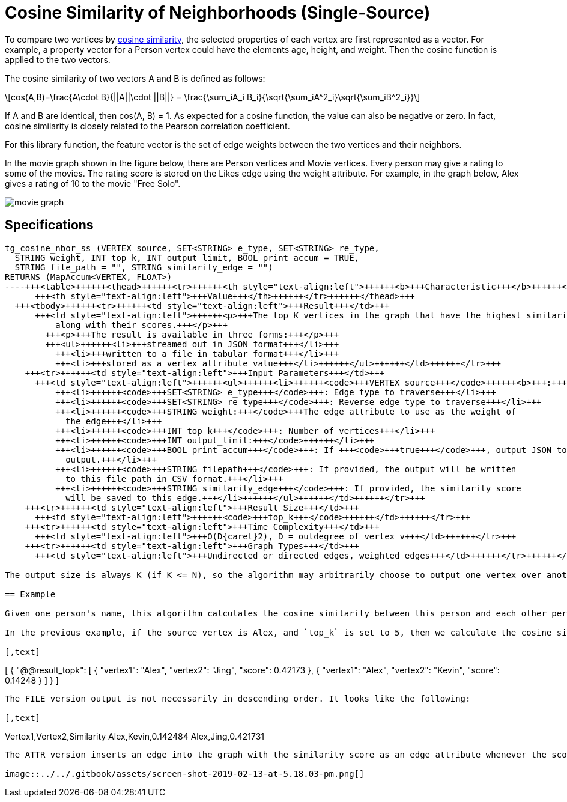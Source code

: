 = Cosine Similarity of Neighborhoods (Single-Source)
:stem: latexmath

To compare two vertices by https://en.wikipedia.org/wiki/Cosine_similarity[cosine similarity], the selected properties of each vertex are first represented as a vector. For example, a property vector for a Person vertex could have the elements age, height, and weight. Then the cosine function is applied to the two vectors.

The cosine similarity of two vectors A and B is defined as follows:

[stem]
++++
cos(A,B)=\frac{A\cdot B}{||A||\cdot ||B||} = \frac{\sum_iA_i B_i}{\sqrt{\sum_iA^2_i}\sqrt{\sum_iB^2_i}}
++++

If A and B are identical, then cos(A, B) = 1. As expected for a cosine function, the value can also be negative or zero. In fact, cosine similarity is closely related to the Pearson correlation coefficient.

For this library function, the feature vector is the set of edge weights between the two vertices and their neighbors.

In the movie graph shown in the figure below, there are Person vertices and Movie vertices. Every person may give a rating to some of the movies. The rating score is stored on the Likes edge using the weight attribute. For example, in the graph below, Alex gives a rating of 10 to the movie "Free Solo".

image::../../.gitbook/assets/screen-shot-2018-12-21-at-10.51.01-am.png[movie graph]

== Specifications

[,gsql]
----
tg_cosine_nbor_ss (VERTEX source, SET<STRING> e_type, SET<STRING> re_type,
  STRING weight, INT top_k, INT output_limit, BOOL print_accum = TRUE,
  STRING file_path = "", STRING similarity_edge = "")
RETURNS (MapAccum<VERTEX, FLOAT>)
----+++<table>++++++<thead>++++++<tr>++++++<th style="text-align:left">++++++<b>+++Characteristic+++</b>++++++</th>+++
      +++<th style="text-align:left">+++Value+++</th>++++++</tr>++++++</thead>+++
  +++<tbody>++++++<tr>++++++<td style="text-align:left">+++Result+++</td>+++
      +++<td style="text-align:left">++++++<p>+++The top K vertices in the graph that have the highest similarity scores,
          along with their scores.+++</p>+++
        +++<p>+++The result is available in three forms:+++</p>+++
        +++<ul>++++++<li>+++streamed out in JSON format+++</li>+++
          +++<li>+++written to a file in tabular format+++</li>+++
          +++<li>+++stored as a vertex attribute value+++</li>++++++</ul>++++++</td>++++++</tr>+++
    +++<tr>++++++<td style="text-align:left">+++Input Parameters+++</td>+++
      +++<td style="text-align:left">++++++<ul>++++++<li>++++++<code>+++VERTEX source+++</code>++++++<b>+++:+++</b>+++ Source vertex+++</li>+++
          +++<li>++++++<code>+++SET<STRING> e_type+++</code>+++: Edge type to traverse+++</li>+++
          +++<li>++++++<code>+++SET<STRING> re_type+++</code>+++: Reverse edge type to traverse+++</li>+++
          +++<li>++++++<code>+++STRING weight:+++</code>+++The edge attribute to use as the weight of
            the edge+++</li>+++
          +++<li>++++++<code>+++INT top_k+++</code>+++: Number of vertices+++</li>+++
          +++<li>++++++<code>+++INT output_limit:+++</code>++++++</li>+++
          +++<li>++++++<code>+++BOOL print_accum+++</code>+++: If +++<code>+++true+++</code>+++, output JSON to standard
            output.+++</li>+++
          +++<li>++++++<code>+++STRING filepath+++</code>+++: If provided, the output will be written
            to this file path in CSV format.+++</li>+++
          +++<li>++++++<code>+++STRING similarity_edge+++</code>+++: If provided, the similarity score
            will be saved to this edge.+++</li>++++++</ul>++++++</td>++++++</tr>+++
    +++<tr>++++++<td style="text-align:left">+++Result Size+++</td>+++
      +++<td style="text-align:left">++++++<code>+++top_k+++</code>++++++</td>++++++</tr>+++
    +++<tr>++++++<td style="text-align:left">+++Time Complexity+++</td>+++
      +++<td style="text-align:left">+++O(D{caret}2), D = outdegree of vertex v+++</td>++++++</tr>+++
    +++<tr>++++++<td style="text-align:left">+++Graph Types+++</td>+++
      +++<td style="text-align:left">+++Undirected or directed edges, weighted edges+++</td>++++++</tr>++++++</tbody>++++++</table>+++

The output size is always K (if K <= N), so the algorithm may arbitrarily choose to output one vertex over another if there are tied similarity scores.

== Example

Given one person's name, this algorithm calculates the cosine similarity between this person and each other person where there is at one movie they have both rated.

In the previous example, if the source vertex is Alex, and `top_k` is set to 5, then we calculate the cosine similarity between him and two other persons, Jing and Kevin. The JSON output shows the top 5 similar vertices and their similarity score in descending order. The output limit is 5 persons, but we have only 2 qualified persons:

[,text]
----
[
  {
    "@@result_topk": [
      {
        "vertex1": "Alex",
        "vertex2": "Jing",
        "score": 0.42173
      },
      {
        "vertex1": "Alex",
        "vertex2": "Kevin",
        "score": 0.14248
      }
    ]
  }
]
----

The FILE version output is not necessarily in descending order. It looks like the following:

[,text]
----
Vertex1,Vertex2,Similarity
Alex,Kevin,0.142484
Alex,Jing,0.421731
----

The ATTR version inserts an edge into the graph with the similarity score as an edge attribute whenever the score is larger than zero. The result looks like this:

image::../../.gitbook/assets/screen-shot-2019-02-13-at-5.18.03-pm.png[]
